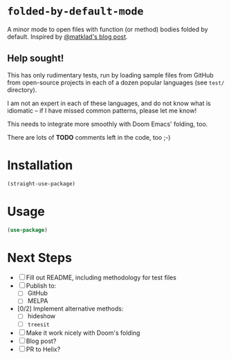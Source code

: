 * =folded-by-default-mode=

A minor mode to open files with function (or method) bodies folded by default. Inspired by [[https://matklad.github.io/2024/10/14/missing-ide-feature.html][@matklad's blog post]].

** Help sought!

This has only rudimentary tests, run by loading sample files from GitHub from open-source projects in each of a dozen popular languages (see =test/= directory).

I am not an expert in each of these languages, and do not know what is idiomatic -- if I have missed common patterns, please let me know!

This needs to integrate more smoothly with Doom Emacs' folding, too.

There are lots of **TODO** comments left in the code, too ;-)

* Installation

#+begin_src emacs-lisp
(straight-use-package)
#+end_src

* Usage

#+begin_src emacs-lisp
(use-package)
#+end_src

* Next Steps

- [ ] Fill out README, including methodology for test files
- [ ] Publish to:
  - [ ] GitHub
  - [ ] MELPA
- [0/2] Implement alternative methods:
  - [ ] hideshow
  - [ ] =treesit=
- [ ] Make it work nicely with Doom's folding
- [ ] Blog post?
- [ ] PR to Helix?
